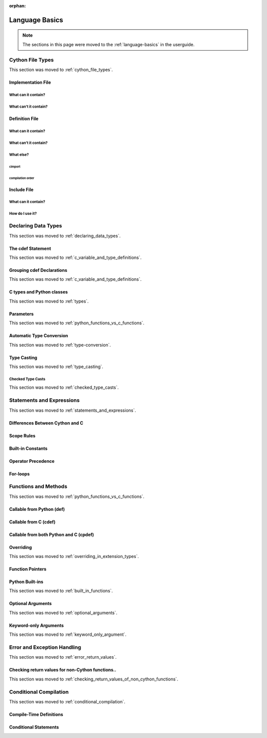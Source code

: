 :orphan:

.. highlight:: cython


***************
Language Basics
***************

.. note::

    The sections in this page were moved to the :ref:`language-basics` in the userguide.

=================
Cython File Types
=================

This section was moved to :ref:`cython_file_types`.

Implementation File
===================

What can it contain?
--------------------

What can't it contain?
----------------------

Definition File
===============

What can it contain?
--------------------

What can't it contain?
----------------------

What else?
----------

cimport
```````

compilation order
`````````````````

Include File
============

What can it contain?
--------------------

How do I use it?
----------------

====================
Declaring Data Types
====================

This section was moved to :ref:`declaring_data_types`.

The cdef Statement
==================

This section was moved to :ref:`c_variable_and_type_definitions`.

Grouping cdef Declarations
==========================

This section was moved to :ref:`c_variable_and_type_definitions`.

C types and Python classes
==========================

This section was moved to :ref:`types`.

Parameters
==========

This section was moved to :ref:`python_functions_vs_c_functions`.

Automatic Type Conversion
=========================

This section was moved to :ref:`type-conversion`.

Type Casting
============

This section was moved to :ref:`type_casting`.

Checked Type Casts
------------------

This section was moved to :ref:`checked_type_casts`.

==========================
Statements and Expressions
==========================

This section was moved to :ref:`statements_and_expressions`.

Differences Between Cython and C
================================

Scope Rules
===========

Built-in Constants
==================

Operator Precedence
===================

For-loops
==========

=====================
Functions and Methods
=====================

This section was moved to :ref:`python_functions_vs_c_functions`.


Callable from Python (def)
==========================

Callable from C (cdef)
======================

Callable from both Python and C (cpdef)
=======================================

Overriding
==========

This section was moved to :ref:`overriding_in_extension_types`.

Function Pointers
=================

Python Built-ins
================

This section was moved to :ref:`built_in_functions`.

Optional Arguments
==================

This section was moved to :ref:`optional_arguments`.

Keyword-only Arguments
=======================

This section was moved to :ref:`keyword_only_argument`.

============================
Error and Exception Handling
============================

This section was moved to :ref:`error_return_values`.

Checking return values for non-Cython functions..
=================================================

This section was moved to :ref:`checking_return_values_of_non_cython_functions`.

=======================
Conditional Compilation
=======================

This section was moved to :ref:`conditional_compilation`.

Compile-Time Definitions
=========================

Conditional Statements
=======================

